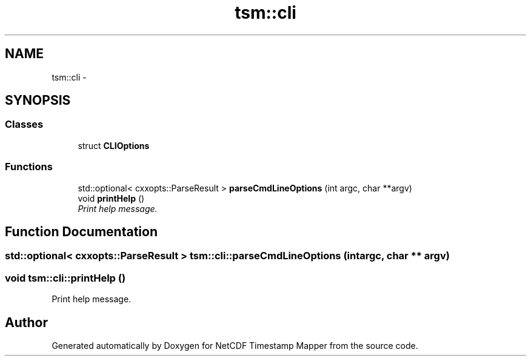 .TH "tsm::cli" 3 "Wed Nov 13 2019" "Version 1.0" "NetCDF Timestamp Mapper" \" -*- nroff -*-
.ad l
.nh
.SH NAME
tsm::cli \- 
.SH SYNOPSIS
.br
.PP
.SS "Classes"

.in +1c
.ti -1c
.RI "struct \fBCLIOptions\fP"
.br
.in -1c
.SS "Functions"

.in +1c
.ti -1c
.RI "std::optional< cxxopts::ParseResult > \fBparseCmdLineOptions\fP (int argc, char **argv)"
.br
.ti -1c
.RI "void \fBprintHelp\fP ()"
.br
.RI "\fIPrint help message\&. \fP"
.in -1c
.SH "Function Documentation"
.PP 
.SS "std::optional< cxxopts::ParseResult > tsm::cli::parseCmdLineOptions (int argc, char ** argv)"

.SS "void tsm::cli::printHelp ()"

.PP
Print help message\&. 
.SH "Author"
.PP 
Generated automatically by Doxygen for NetCDF Timestamp Mapper from the source code\&.
